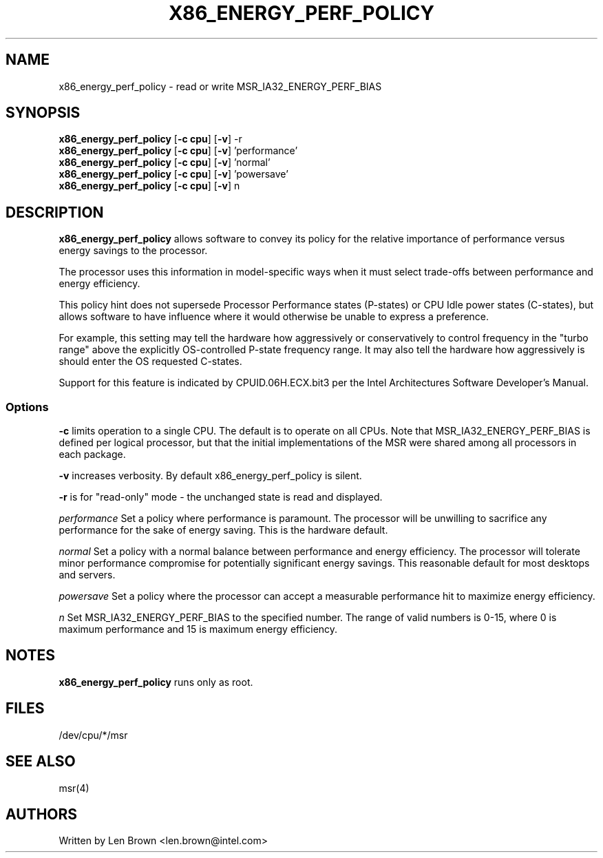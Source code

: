 .\"  This page Copyright (C) 2010 Len Brown <len.brown@intel.com>
.\"  Distributed under the GPL, Copyleft 1994.
.TH X86_ENERGY_PERF_POLICY 8
.SH NAME
x86_energy_perf_policy \- read or write MSR_IA32_ENERGY_PERF_BIAS
.SH SYNOPSIS
.ft B
.B x86_energy_perf_policy
.RB [ "\-c cpu" ]
.RB [ "\-v" ]
.RB "\-r"
.br
.B x86_energy_perf_policy
.RB [ "\-c cpu" ]
.RB [ "\-v" ]
.RB 'performance'
.br
.B x86_energy_perf_policy
.RB [ "\-c cpu" ]
.RB [ "\-v" ]
.RB 'normal'
.br
.B x86_energy_perf_policy
.RB [ "\-c cpu" ]
.RB [ "\-v" ]
.RB 'powersave'
.br
.B x86_energy_perf_policy
.RB [ "\-c cpu" ]
.RB [ "\-v" ]
.RB n
.br
.SH DESCRIPTION
\fBx86_energy_perf_policy\fP
allows software to convey
its policy for the relative importance of performance
versus energy savings to the processor.

The processor uses this information in model-specific ways
when it must select trade-offs between performance and
energy efficiency.

This policy hint does not supersede Processor Performance states
(P-states) or CPU Idle power states (C-states), but allows
software to have influence where it would otherwise be unable
to express a preference.

For example, this setting may tell the hardware how
aggressively or conservatively to control frequency
in the "turbo range" above the explicitly OS-controlled
P-state frequency range.  It may also tell the hardware
how aggressively is should enter the OS requested C-states.

Support for this feature is indicated by CPUID.06H.ECX.bit3
per the Intel Architectures Software Developer's Manual.

.SS Options
\fB-c\fP limits operation to a single CPU.
The default is to operate on all CPUs.
Note that MSR_IA32_ENERGY_PERF_BIAS is defined per
logical processor, but that the initial implementations
of the MSR were shared among all processors in each package.
.PP
\fB-v\fP increases verbosity.  By default
x86_energy_perf_policy is silent.
.PP
\fB-r\fP is for "read-only" mode - the unchanged state
is read and displayed.
.PP
.I performance
Set a policy where performance is paramount.
The processor will be unwilling to sacrifice any performance
for the sake of energy saving. This is the hardware default.
.PP
.I normal
Set a policy with a normal balance between performance and energy efficiency.
The processor will tolerate minor performance compromise
for potentially significant energy savings.
This reasonable default for most desktops and servers.
.PP
.I powersave
Set a policy where the processor can accept
a measurable performance hit to maximize energy efficiency.
.PP
.I n
Set MSR_IA32_ENERGY_PERF_BIAS to the specified number.
The range of valid numbers is 0-15, where 0 is maximum
performance and 15 is maximum energy efficiency.

.SH NOTES
.B "x86_energy_perf_policy "
runs only as root.
.SH FILES
.ta
.nf
/dev/cpu/*/msr
.fi

.SH "SEE ALSO"
msr(4)
.PP
.SH AUTHORS
.nf
Written by Len Brown <len.brown@intel.com>
